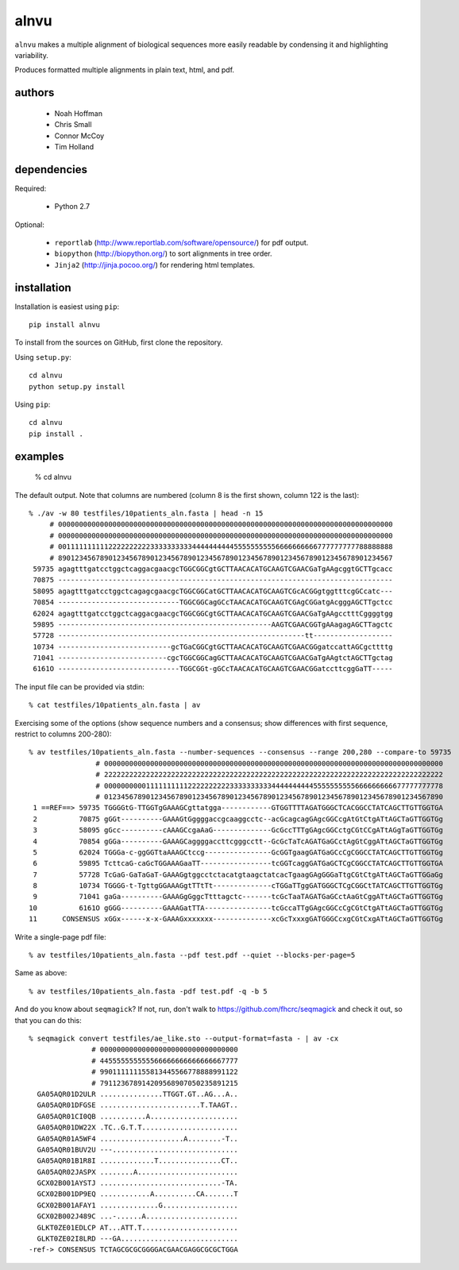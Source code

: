 =======
 alnvu
=======

``alnvu`` makes a multiple alignment of biological sequences more
easily readable by condensing it and highlighting variability.

Produces formatted multiple alignments in plain text, html, and pdf.


authors
=======

 * Noah Hoffman
 * Chris Small
 * Connor McCoy
 * Tim Holland


dependencies
============

Required:

 * Python 2.7

Optional:

 * ``reportlab`` (http://www.reportlab.com/software/opensource/) for pdf output.
 * ``biopython`` (http://biopython.org/) to sort alignments in tree order.
 * ``Jinja2`` (http://jinja.pocoo.org/) for rendering html templates.


installation
============

Installation is easiest using ``pip``::

  pip install alnvu

To install from the sources on GitHub, first clone the repository.

Using ``setup.py``::

  cd alnvu
  python setup.py install

Using ``pip``::

  cd alnvu
  pip install .


examples
========

    % cd alnvu

The default output. Note that columns are numbered (column 8 is the first shown, column 122 is the last)::

    % ./av -w 80 testfiles/10patients_aln.fasta | head -n 15
         # 00000000000000000000000000000000000000000000000000000000000000000000000000000000
         # 00000000000000000000000000000000000000000000000000000000000000000000000000000000
         # 00111111111122222222223333333333444444444455555555556666666666777777777788888888
         # 89012345678901234567890123456789012345678901234567890123456789012345678901234567
     59735 agagtttgatcctggctcaggacgaacgcTGGCGGCgtGCTTAACACATGCAAGTCGAACGaTgAAgcggtGCTTgcacc
     70875 --------------------------------------------------------------------------------
     58095 agagtttgatcctggctcagagcgaacgcTGGCGGCatGCTTAACACATGCAAGTCGcACGGgtggtttcgGCcatc---
     70854 -----------------------------TGGCGGCagGCcTAACACATGCAAGTCGAgCGGatgAcgggAGCTTgctcc
     62024 agagtttgatcctggctcaggacgaacgcTGGCGGCgtGCTTAACACATGCAAGTCGAACGaTgAAgcctttCggggtgg
     59895 ---------------------------------------------------AAGTCGAACGGTgAAagagAGCTTagctc
     57728 -----------------------------------------------------------tt-------------------
     10734 ---------------------------gcTGaCGGCgtGCTTAACACATGCAAGTCGAACGGgatccattAGCgcttttg
     71041 --------------------------cgcTGGCGGCagGCTTAACACATGCAAGTCGAACGaTgAAgtctAGCTTgctag
     6161O -----------------------------TGGCGGt-gGCcTAACACATGCAAGTCGAACGGatccttcggGaTT-----

The input file can be provided via stdin::

   % cat testfiles/10patients_aln.fasta | av

Exercising some of the options (show sequence numbers and a consensus; show differences with first sequence, restrict to columns 200-280)::

  % av testfiles/10patients_aln.fasta --number-sequences --consensus --range 200,280 --compare-to 59735
		  # 000000000000000000000000000000000000000000000000000000000000000000000000000000000
		  # 222222222222222222222222222222222222222222222222222222222222222222222222222222222
		  # 000000000011111111112222222222333333333344444444445555555555666666666677777777778
		  # 012345678901234567890123456789012345678901234567890123456789012345678901234567890
   1 ==REF==> 59735 TGGGGtG-TTGGTgGAAAGCgttatgga------------GTGGTTTTAGATGGGCTCACGGCCTATCAGCTTGTTGGTGA
   2          70875 gGGt----------GAAAGtGggggaccgcaaggcctc--acGcagcagGAgcGGCcgAtGtCtgATtAGCTaGTTGGTGg
   3          58095 gGcc----------cAAAGCcgaAaG--------------GcGccTTTgGAgcGGCctgCGtCCgATtAGgTaGTTGGTGg
   4          70854 gGGa----------GAAAGCaggggaccttcgggcctt--GcGcTaTcAGATGaGCctAgGtCggATtAGCTaGTTGGTGg
   5          62024 TGGGa-c-ggGGTtaAAAGCtccg----------------GcGGTgaagGATGaGCcCgCGGCCTATCAGCTTGTTGGTGg
   6          59895 TcttcaG-caGcTGGAAAGaaTT-----------------tcGGTcaggGATGaGCTCgCGGCCTATCAGCTTGTTGGTGA
   7          57728 TcGaG-GaTaGaT-GAAAGgtggcctctacatgtaagctatcacTgaagGAgGGGaTtgCGtCtgATtAGCTaGTTGGaGg
   8          10734 TGGGG-t-TgttgGGAAAGgtTTtTt--------------cTGGaTTggGATGGGCTCgCGGCtTATCAGCTTGTTGGTGg
   9          71041 gaGa----------GAAAGgGggcTtttagctc-------tcGcTaaTAGATGaGCctAaGtCggATtAGCTaGTTGGTGg
  10          6161O gGGG----------GAAAGatTTA----------------tcGccaTTgGAgcGGCcCgCGtCtgATtAGCTaGTTGGTGg
  11      CONSENSUS xGGx------x-x-GAAAGxxxxxxx--------------xcGcTxxxgGATGGGCcxgCGtCxgATtAGCTaGTTGGTGg

Write a single-page pdf file::

  % av testfiles/10patients_aln.fasta --pdf test.pdf --quiet --blocks-per-page=5

Same as above::

  % av testfiles/10patients_aln.fasta -pdf test.pdf -q -b 5

And do you know about ``seqmagick``? If not, run, don't walk to
https://github.com/fhcrc/seqmagick and check it out, so that you can
do this::

    % seqmagick convert testfiles/ae_like.sto --output-format=fasta - | av -cx
		   # 000000000000000000000000000000000
		   # 445555555555566666666666666667777
		   # 990111111155813445566778888991122
		   # 791123678914209568907050235891215
      GA05AQR01D2ULR ...............TTGGT.GT..AG...A..
      GA05AQR01DFGSE ........................T.TAAGT..
      GA05AQR01CI0QB ...........A.....................
      GA05AQR01DW22X .TC..G.T.T.......................
      GA05AQR01A5WF4 ....................A........-T..
      GA05AQR01BUV2U ---..............................
      GA05AQR01B1R8I .............T...............CT..
      GA05AQR02JASPX ........A........................
      GCX02B001AYSTJ .............................-TA.
      GCX02B001DP9EQ ............A..........CA.......T
      GCX02B001AFAY1 ..............G..................
      GCX02B002J489C ...-......A......................
      GLKT0ZE01EDLCP AT...ATT.T.......................
      GLKT0ZE02I8LRD ---GA............................
    -ref-> CONSENSUS TCTAGCGCGCGGGGACGAACGAGGCGCGCTGGA
